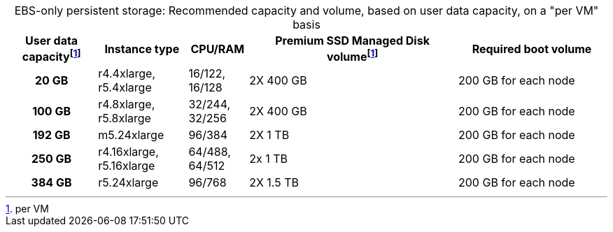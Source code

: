 :table-caption!:
.EBS-only persistent storage: Recommended capacity and volume, based on user data capacity, on a "per VM" basis
[cols="15h,15,10,~,25",options="header"]
|===
| User data capacityfootnote:pvm[per VM] | Instance type | CPU/RAM | Premium SSD Managed Disk volumefootnote:pvm[] | Required boot volume

| 20 GB
| r4.4xlarge, r5.4xlarge
| 16/122, 16/128
| 2X 400 GB
| 200 GB for each node

| 100 GB
| r4.8xlarge, r5.8xlarge
| 32/244, 32/256
| 2X 400 GB
| 200 GB for each node

| 192 GB
| m5.24xlarge
| 96/384
| 2X 1 TB
| 200 GB for each node

| 250 GB
| r4.16xlarge, r5.16xlarge
| 64/488, 64/512
| 2x 1 TB
| 200 GB for each node

| 384 GB
| r5.24xlarge
| 96/768
| 2X 1.5 TB
| 200 GB for each node
|===